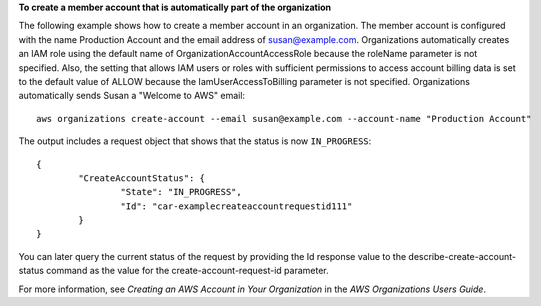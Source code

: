**To create a member account that is automatically part of the organization**

The following example shows how to create a member account in an organization. The member account is configured with the name Production Account and the email address of susan@example.com. Organizations automatically creates an IAM role using the default name of OrganizationAccountAccessRole because the roleName parameter is not specified. Also, the setting that allows IAM users or roles with sufficient permissions to access account billing data is set to the default value of ALLOW because the IamUserAccessToBilling parameter is not specified. Organizations automatically sends Susan a "Welcome to AWS" email: ::

	aws organizations create-account --email susan@example.com --account-name "Production Account"
	
The output includes a request object that shows that the status is now ``IN_PROGRESS``: ::

	{
		"CreateAccountStatus": {
			"State": "IN_PROGRESS",
			"Id": "car-examplecreateaccountrequestid111"
		}
	}

You can later query the current status of the request by providing the Id response value to the describe-create-account-status command as the value for the create-account-request-id parameter.
  
For more information, see `Creating an AWS Account in Your Organization` in the *AWS Organizations Users Guide*.

.. _`Creating an AWS Account in Your Organization`: http://docs.aws.amazon.com/organizations/latest/userguide/orgs_manage_accounts_create.html
